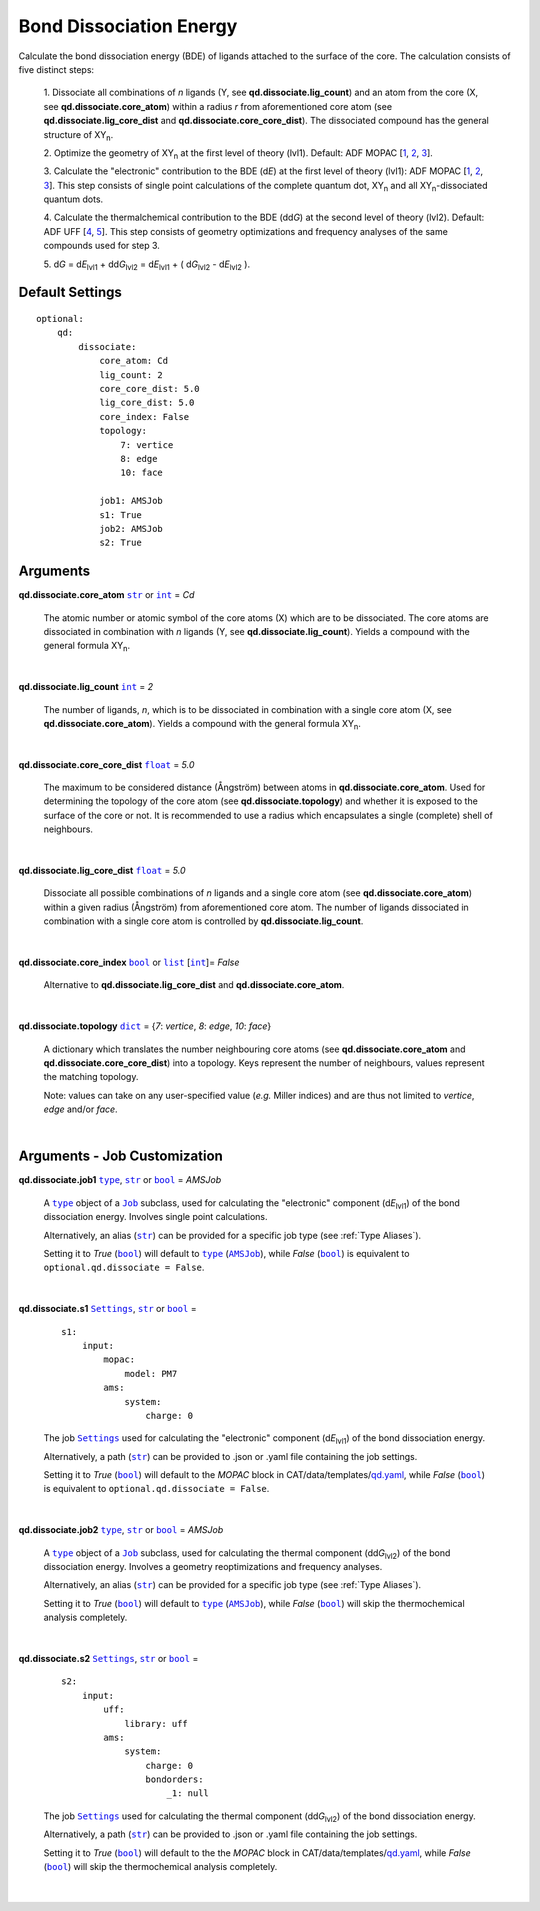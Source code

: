 .. _Bond Dissociation Energy:

Bond Dissociation Energy
========================

Calculate the bond dissociation energy (BDE) of ligands attached to the
surface of the core. The calculation consists of five distinct steps:

    1.  Dissociate all combinations of *n* ligands (Y, see
    **qd.dissociate.lig_count**) and an atom from the core (X, see
    **qd.dissociate.core_atom**) within a radius *r* from aforementioned
    core atom (see **qd.dissociate.lig_core_dist** and
    **qd.dissociate.core_core_dist**).
    The dissociated compound has the general structure of |XYn|.

    2.  Optimize the geometry of |XYn| at the first level of theory
    (lvl1). Default: ADF MOPAC [1_, 2_, 3_].

    3.  Calculate the "electronic" contribution to the BDE (|dE|)
    at the first level of theory (lvl1): ADF MOPAC [1_, 2_, 3_].
    This step consists of single point calculations of the complete
    quantum dot, |XYn| and all |XYn|-dissociated quantum dots.

    4.  Calculate the thermalchemical contribution to the BDE (|ddG|) at the
    second level of theory (lvl2). Default: ADF UFF [4_, 5_]. This step
    consists of geometry optimizations and frequency analyses of the same
    compounds used for step 3.

    5.  |dG| = |dE_lvl1| + |ddG_lvl2| = |dE_lvl1| + ( |dG_lvl2| - |dE_lvl2|
    ).

Default Settings
~~~~~~~~~~~~~~~~

::

    optional:
        qd:
            dissociate:
                core_atom: Cd
                lig_count: 2
                core_core_dist: 5.0
                lig_core_dist: 5.0
                core_index: False
                topology:
                    7: vertice
                    8: edge
                    10: face

                job1: AMSJob
                s1: True
                job2: AMSJob
                s2: True

Arguments
~~~~~~~~~

**qd.dissociate.core_atom** |str|_ or |int|_ = *Cd*

    The atomic number or atomic symbol of the core atoms (X) which are to be
    dissociated. The core atoms are dissociated in combination with *n* ligands
    (Y, see **qd.dissociate.lig_count**).
    Yields a compound with the general formula |XYn|.

    |

**qd.dissociate.lig_count** |int|_ = *2*

    The number of ligands, *n*, which is to be dissociated in combination
    with a single core atom (X, see **qd.dissociate.core_atom**).
    Yields a compound with the general formula |XYn|.

    |

**qd.dissociate.core_core_dist** |float|_ = *5.0*

    The maximum to be considered distance (Ångström) between atoms in
    **qd.dissociate.core_atom**.
    Used for determining the topology of the core atom
    (see **qd.dissociate.topology**) and whether it is exposed to the
    surface of the core or not. It is recommended to use a radius which
    encapsulates a single (complete) shell of neighbours.

    |

**qd.dissociate.lig_core_dist** |float|_ = *5.0*

    Dissociate all possible combinations of *n* ligands and a single core atom
    (see **qd.dissociate.core_atom**) within a given radius (Ångström)
    from aforementioned core atom. The number of ligands dissociated in
    combination with a single core atom is controlled by
    **qd.dissociate.lig_count**.

    .. image:: _images/BDE_XY2.png
        :scale: 25 %
        :align: center

    |

**qd.dissociate.core_index** |bool|_ or |list|_ [|int|_]= *False*

    Alternative to **qd.dissociate.lig_core_dist** and **qd.dissociate.core_atom**.

    |

**qd.dissociate.topology** |dict|_ =
{*7*: *vertice*, *8*: *edge*, *10*: *face*}

    A dictionary which translates the number neighbouring core atoms
    (see **qd.dissociate.core_atom** and **qd.dissociate.core_core_dist**)
    into a topology. Keys represent the number of neighbours, values represent
    the matching topology.

    Note: values can take on any user-specified value (*e.g.* Miller indices)
    and are thus not limited to *vertice*, *edge* and/or *face*.

    |

Arguments - Job Customization
~~~~~~~~~~~~~~~~~~~~~~~~~~~~~

**qd.dissociate.job1** |type|_, |str|_ or |bool|_ = *AMSJob*

    A |type|_ object of a |Job|_ subclass, used for calculating the
    "electronic" component (|dE_lvl1|) of the bond dissociation energy.
    Involves single point calculations.

    Alternatively, an alias (|str|_) can be provided for a specific
    job type (see :ref:`Type Aliases`).

    Setting it to *True* (|bool|_) will default to |type|_ (|AMSJob|_),
    while *False* (|bool|_) is equivalent to
    ``optional.qd.dissociate = False``.

    |

**qd.dissociate.s1** |Settings|_, |str|_ or |bool|_ =

    ::

        s1:
            input:
                mopac:
                    model: PM7
                ams:
                    system:
                        charge: 0

    The job |Settings|_ used for calculating the "electronic" component
    (|dE_lvl1|) of the bond dissociation energy.

    Alternatively, a path (|str|_) can be provided to .json or .yaml file
    containing the job settings.

    Setting it to *True* (|bool|_) will default to the *MOPAC* block in
    CAT/data/templates/qd.yaml_, while *False* (|bool|_) is equivalent to
    ``optional.qd.dissociate = False``.

    |

**qd.dissociate.job2** |type|_, |str|_ or |bool|_ = *AMSJob*

    A |type|_ object of a |Job|_ subclass, used for calculating the
    thermal component (|ddG_lvl2|) of the bond dissociation energy.
    Involves a geometry reoptimizations and frequency analyses.

    Alternatively, an alias (|str|_) can be provided for a specific
    job type (see :ref:`Type Aliases`).


    Setting it to *True* (|bool|_) will default to |type|_ (|AMSJob|_),
    while *False* (|bool|_) will skip the thermochemical analysis completely.

    |

**qd.dissociate.s2** |Settings|_, |str|_ or |bool|_ =

    ::

        s2:
            input:
                uff:
                    library: uff
                ams:
                    system:
                        charge: 0
                        bondorders:
                            _1: null

    The job |Settings|_ used for calculating the thermal component (|ddG_lvl2|)
    of the bond dissociation energy.

    Alternatively, a path (|str|_) can be provided to .json or .yaml file
    containing the job settings.

    Setting it to *True* (|bool|_) will default to the the *MOPAC* block in
    CAT/data/templates/qd.yaml_, while *False* (|bool|_) will skip the
    thermochemical analysis completely.

    |

.. _1: https://www.scm.com/doc/MOPAC/Introduction.html
.. _2: http://openmopac.net
.. _3: https://doi.org/10.1007/s00894-012-1667-x
.. _4: https://doi.org/10.1021/ja00051a040
.. _5: https://www.scm.com/doc/UFF/index.html
.. _qd.yaml: https://github.com/BvB93/CAT/blob/master/CAT/data/templates/qd.yaml

.. _AMSJob: https://www.scm.com/doc/plams/interfaces/ams.html#amsjob-api
.. _Job: https://www.scm.com/doc/plams/components/jobs.html#job-api
.. _Settings: https://www.scm.com/doc/plams/components/settings.html#api
.. _type: https://docs.python.org/3/library/functions.html#type
.. _bool: https://docs.python.org/3/library/stdtypes.html#boolean-values
.. _str: https://docs.python.org/3/library/stdtypes.html#str
.. _list: https://docs.python.org/3/library/stdtypes.html#list
.. _dict: https://docs.python.org/3/library/stdtypes.html#dict
.. _int: https://docs.python.org/3/library/functions.html#int
.. _float: https://docs.python.org/3/library/functions.html#float
.. _None: https://docs.python.org/3/library/constants.html#None

.. |AMSJob| replace:: ``AMSJob``
.. |Job| replace:: ``Job``
.. |Settings| replace:: ``Settings``
.. |type| replace:: ``type``
.. |bool| replace:: ``bool``
.. |str| replace:: ``str``
.. |list| replace:: ``list``
.. |dict| replace:: ``dict``
.. |int| replace:: ``int``
.. |float| replace:: ``float``
.. |None| replace:: ``None``

.. |dE| replace:: d\ *E*
.. |dE_lvl1| replace:: d\ *E*\ :sub:`lvl1`
.. |dE_lvl2| replace:: d\ *E*\ :sub:`lvl2`
.. |dG| replace:: d\ *G*
.. |dG_lvl2| replace:: d\ *G*\ :sub:`lvl2`
.. |ddG| replace:: dd\ *G*
.. |ddG_lvl2| replace:: dd\ *G*\ :sub:`lvl2`
.. |XYn| replace:: XY\ :sub:`n`
.. |Yn| replace:: Y\ :sub:`n`

